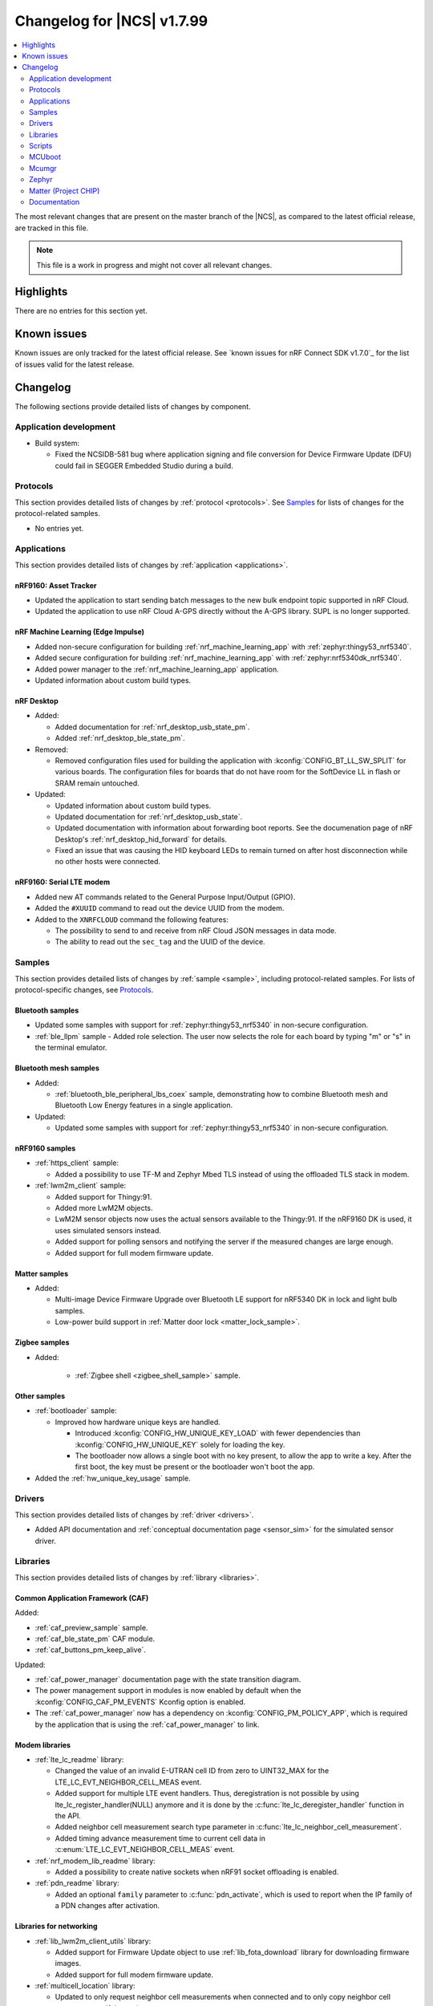 .. _ncs_release_notes_changelog:

Changelog for |NCS| v1.7.99
###########################

.. contents::
   :local:
   :depth: 2

The most relevant changes that are present on the master branch of the |NCS|, as compared to the latest official release, are tracked in this file.

.. note::
   This file is a work in progress and might not cover all relevant changes.

Highlights
**********

There are no entries for this section yet.

Known issues
************

Known issues are only tracked for the latest official release.
See `known issues for nRF Connect SDK v1.7.0`_ for the list of issues valid for the latest release.

Changelog
*********

The following sections provide detailed lists of changes by component.

Application development
=======================

* Build system:

  * Fixed the NCSIDB-581 bug where application signing and file conversion for Device Firmware Update (DFU) could fail in SEGGER Embedded Studio during a build.

Protocols
=========

This section provides detailed lists of changes by :ref:`protocol <protocols>`.
See `Samples`_ for lists of changes for the protocol-related samples.

* No entries yet.

Applications
============

This section provides detailed lists of changes by :ref:`application <applications>`.

nRF9160: Asset Tracker
----------------------

* Updated the application to start sending batch messages to the new bulk endpoint topic supported in nRF Cloud.
* Updated the application to use nRF Cloud A-GPS directly without the A-GPS library. SUPL is no longer supported.

nRF Machine Learning (Edge Impulse)
-----------------------------------

* Added non-secure configuration for building :ref:`nrf_machine_learning_app` with :ref:`zephyr:thingy53_nrf5340`.
* Added secure configuration for building :ref:`nrf_machine_learning_app` with :ref:`zephyr:nrf5340dk_nrf5340`.
* Added power manager to the :ref:`nrf_machine_learning_app` application.
* Updated information about custom build types.

nRF Desktop
-----------

* Added:

  * Added documentation for :ref:`nrf_desktop_usb_state_pm`.
  * Added :ref:`nrf_desktop_ble_state_pm`.

* Removed:

  * Removed configuration files used for building the application with :kconfig:`CONFIG_BT_LL_SW_SPLIT` for various boards.
    The configuration files for boards that do not have room for the SoftDevice LL in flash or SRAM remain untouched.

* Updated:

  * Updated information about custom build types.
  * Updated documentation for :ref:`nrf_desktop_usb_state`.
  * Updated documentation with information about forwarding boot reports.
    See the documenation page of nRF Desktop's :ref:`nrf_desktop_hid_forward` for details.
  * Fixed an issue that was causing the HID keyboard LEDs to remain turned on after host disconnection while no other hosts were connected.

nRF9160: Serial LTE modem
-------------------------

* Added new AT commands related to the General Purpose Input/Output (GPIO).
* Added the ``#XUUID`` command to read out the device UUID from the modem.
* Added to the ``XNRFCLOUD`` command the following features:

  * The possibility to send to and receive from nRF Cloud JSON messages in data mode.
  * The ability to read out the ``sec_tag`` and the UUID of the device.

Samples
=======

This section provides detailed lists of changes by :ref:`sample <sample>`, including protocol-related samples.
For lists of protocol-specific changes, see `Protocols`_.

Bluetooth samples
-----------------

* Updated some samples with support for :ref:`zephyr:thingy53_nrf5340` in non-secure configuration.
* :ref:`ble_llpm` sample - Added role selection.
  The user now selects the role for each board by typing "m" or "s" in the terminal emulator.

Bluetooth mesh samples
----------------------

* Added:

  * :ref:`bluetooth_ble_peripheral_lbs_coex` sample, demonstrating how to combine Bluetooth mesh and Bluetooth Low Energy features in a single application.

* Updated:

  * Updated some samples with support for :ref:`zephyr:thingy53_nrf5340` in non-secure configuration.

nRF9160 samples
---------------

* :ref:`https_client` sample:

  * Added a possibility to use TF-M and Zephyr Mbed TLS instead of using the offloaded TLS stack in modem.

* :ref:`lwm2m_client` sample:

  * Added support for Thingy:91.
  * Added more LwM2M objects.
  * LwM2M sensor objects now uses the actual sensors available to the Thingy:91. If the nRF9160 DK is used, it uses simulated sensors instead.
  * Added support for polling sensors and notifying the server if the measured changes are large enough.
  * Added support for full modem firmware update.

Matter samples
--------------

* Added:

  * Multi-image Device Firmware Upgrade over Bluetooth LE support for nRF5340 DK in lock and light bulb samples.
  * Low-power build support in :ref:`Matter door lock <matter_lock_sample>`.

Zigbee samples
--------------

* Added:

   * :ref:`Zigbee shell <zigbee_shell_sample>` sample.

Other samples
-------------

* :ref:`bootloader` sample:

  * Improved how hardware unique keys are handled.

    * Introduced :kconfig:`CONFIG_HW_UNIQUE_KEY_LOAD` with fewer dependencies than :kconfig:`CONFIG_HW_UNIQUE_KEY` solely for loading the key.
    * The bootloader now allows a single boot with no key present, to allow the app to write a key.
      After the first boot, the key must be present or the bootloader won't boot the app.

* Added the :ref:`hw_unique_key_usage` sample.

Drivers
=======

This section provides detailed lists of changes by :ref:`driver <drivers>`.

* Added API documentation and :ref:`conceptual documentation page <sensor_sim>` for the simulated sensor driver.

Libraries
=========

This section provides detailed lists of changes by :ref:`library <libraries>`.

Common Application Framework (CAF)
----------------------------------

Added:

* :ref:`caf_preview_sample` sample.
* :ref:`caf_ble_state_pm` CAF module.
* :ref:`caf_buttons_pm_keep_alive`.

Updated:

* :ref:`caf_power_manager` documentation page with the state transition diagram.
* The power management support in modules is now enabled by default when the :kconfig:`CONFIG_CAF_PM_EVENTS` Kconfig option is enabled.
* The :ref:`caf_power_manager` now has a dependency on :kconfig:`CONFIG_PM_POLICY_APP`, which is required by the application that is using the :ref:`caf_power_manager` to link.

Modem libraries
---------------

* :ref:`lte_lc_readme` library:

  * Changed the value of an invalid E-UTRAN cell ID from zero to UINT32_MAX for the LTE_LC_EVT_NEIGHBOR_CELL_MEAS event.
  * Added support for multiple LTE event handlers. Thus, deregistration is not possible by using lte_lc_register_handler(NULL) anymore and it is done by the :c:func:`lte_lc_deregister_handler` function in the API.
  * Added neighbor cell measurement search type parameter in :c:func:`lte_lc_neighbor_cell_measurement`.
  * Added timing advance measurement time to current cell data in :c:enum:`LTE_LC_EVT_NEIGHBOR_CELL_MEAS` event.

* :ref:`nrf_modem_lib_readme` library:

  * Added a possibility to create native sockets when nRF91 socket offloading is enabled.

* :ref:`pdn_readme` library:

  * Added an optional ``family`` parameter to :c:func:`pdn_activate`, which is used to report when the IP family of a PDN changes after activation.

Libraries for networking
------------------------

* :ref:`lib_lwm2m_client_utils` library:

  * Added support for Firmware Update object to use :ref:`lib_fota_download` library for downloading firmware images.
  * Added support for full modem firmware update.

* :ref:`multicell_location` library:

  * Updated to only request neighbor cell measurements when connected and to only copy neighbor cell measurements if they exist.
  * Added support for Polte location service.
  * Removed device ID from the :c:func:`multicell_location_get` parameter list. nRF Cloud and HERE did not use it. Skyhook will now set modem UUID as its device ID.

* :ref:`lib_nrf_cloud` library:

  * Removed GNSS socket API support from A-GPS and P-GPS.
  * Added support for sending data to a new bulk endpoint topic that is supported in nRF Cloud.
    A message published to the bulk topic is typically a combination of multiple messages.
  * Changed REST API for A-GPS to use GNSS interface structure instead of GPS driver structure.
    Also changed from GPS driver ``GPS_AGPS_`` request types to ``NRF_CLOUD_AGPS_`` request types.
  * Added function :c:func:`nrf_cloud_jwt_generate` that generates a JWT using the :ref:`lib_nrf_cloud` library's configured values.
  * Fixed an issue with :kconfig:`CONFIG_NRF_CLOUD_PGPS_TRANSPORT_NONE` to ensure predictions are properly stored.
  * Added :c:func:`nrf_cloud_pgps_request_reset` so P-GPS application request handler can indicate failure to process the request.
    This ensures the P-GPS library tries the request again.

* :ref:`lib_nrf_cloud_agps` library:

  * Removed GNSS socket API support.

* :ref:`lib_rest_client` library:

  * Added REST client library for sending REST requests and receiving their responses.

Trusted Firmware-M libraries
----------------------------

* Added:

  * Support for non-secure storage.
    This enables non-secure applications to use the Zephyr Settings API to save and load persistent data.

Other libraries
---------------

* Added API documentation and :ref:`conceptual documentation page <wave_gen>` for the wave generator library.

* :ref:`event_manager` library:

  * Increased number of supported Event Manager events.

* :ref:`fprotect_readme` library:

  * Added a new function ``fprotect_is_protected()`` for devices with the ACL peripheral.

* :ref:`lib_hw_unique_key` library:

  * Make the checking for ``hw_unique_key_write_random()`` more strict; panic if any key is unwritten after writing random keys.
  * Refactored the ``HUK_HAS_*`` macros to be defined/undefined instead of 1/0.
  * Added a new sample :ref:`hw_unique_key_usage` showing how to use a hardware unique key to derive an encryption key.
    The sample can be run with or without TF-M.
  * Fixed ``hw_unique_key_is_written()`` which would previously trigger a fault under certain circumstances.

* :ref:`profiler` library:

  * Updated Python scripts to use multiple processes that communicate over sockets.
  * Increase the number of supported profiler events.

* :ref:`lib_spm`:

  * : Fixed the NCSDK-5156 issue with the size calculation for the non-secure callable region, which prevented users from adding a large number of custom secure services.
  * All EGU peripherals, instead of just EGU1 and EGU2, are now configurable to be non-secure and are configured as non-secure by default.

Libraries for Zigbee
--------------------

* Added ZCL commands to the :ref:`Zigbee shell <lib_zigbee_shell>` library.
* Added :ref:`command for printing install codes <bdb_ic_list>` to the :ref:`Zigbee shell <lib_zigbee_shell>` library.

Scripts
=======

This section provides detailed lists of changes by :ref:`script <scripts>`.

Partition Manager
-----------------

* Partition manager information is no longer appended to the ``rom_report`` target.
  To inspect the current partition manager configuration please use the ``partition_manager_report`` target.
* Added the ``share_size`` functionality to let a partition share size with a partition in another region.

MCUboot
=======

The MCUboot fork in |NCS| (``sdk-mcuboot``) contains all commits from the upstream MCUboot repository up to and including ``680ed07``, plus some |NCS| specific additions.

The code for integrating MCUboot into |NCS| is located in :file:`ncs/nrf/modules/mcuboot`.

The following list summarizes the most important changes inherited from upstream MCUboot:

* The value of the :kconfig:`CONFIG_PM_PARTITION_SIZE_MCUBOOT_SECONDARY` Kconfig option does not have to be specified manually as it automatically shares the value with the primary partition.

Mcumgr
======

The mcumgr library contains all commits from the upstream mcumgr repository up to and including snapshot ``657deb65``.

The following list summarizes the most important changes inherited from upstream mcumgr:

* No changes yet

Zephyr
======

.. NOTE TO MAINTAINERS: All the Zephyr commits in the below git commands must be handled specially after each upmerge and each NCS release.

The Zephyr fork in |NCS| (``sdk-zephyr``) contains all commits from the upstream Zephyr repository up to and including ``14f09a3b00``, plus some |NCS| specific additions.

For a complete list of upstream Zephyr commits incorporated into |NCS| since the most recent release, run the following command from the :file:`ncs/zephyr` repository (after running ``west update``):

.. code-block:: none

   git log --oneline 14f09a3b00 ^v2.6.0-rc1-ncs1

For a complete list of |NCS| specific commits, run:

.. code-block:: none

   git log --oneline manifest-rev ^14f09a3b00

The current |NCS| master branch is based on the Zephyr v2.7 development branch.

Matter (Project CHIP)
=====================

The Matter fork in the |NCS| (``sdk-connectedhomeip``) contains all commits from the upstream Matter repository up to, and including, ``9012f08de9b7340e7d59d51a7ec8a6cdcfda9d15``.

The following list summarizes the most important changes inherited from the upstream Matter:

* Added:

  * Support for Administrator Commissioning Cluster, which allows enabling or disabling the commissioning window on a Matter device.
    This is required by the Matter multi-admin functionality.

Documentation
=============

In addition to documentation related to the changes listed above, the following documentation has been updated:

* General changes:

  * Modified section names on this page.
    Now the section names better match the |NCS| code and documentation structure.
  * :ref:`ncs_introduction`:

    * Added a section describing how licenses work in |NCS|.
    * Added a section describing the Git tool.
    * Expanded the existing section about the West tool.

  * :ref:`glossary` - Added new terms related to :ref:`ug_matter` and :ref:`ug_zigbee`.
  * :ref:`library_template` - added a template for documenting libraries.

* Libraries:

  * Added the documentation page for :ref:`lib_fatal_error`.
